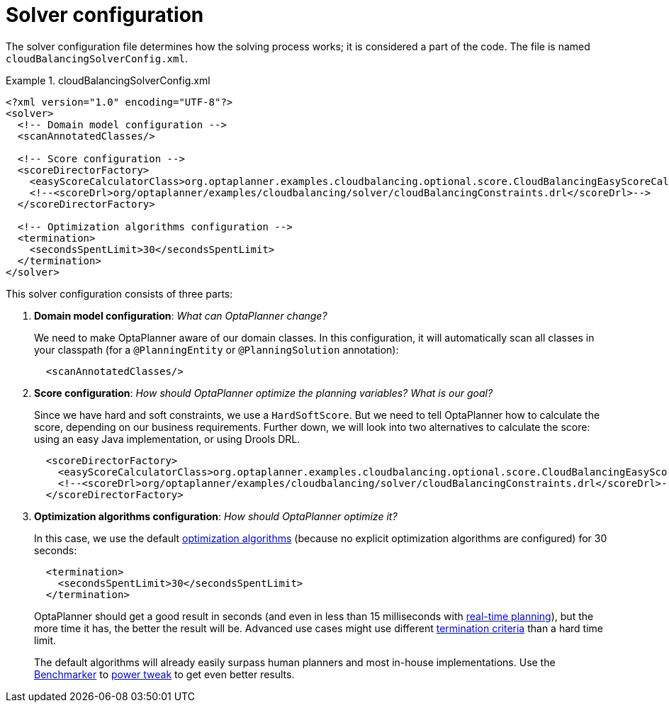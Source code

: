 [[cloudBalancingSolverConfiguration]]
= Solver configuration
:imagesdir: ../../..

The solver configuration file determines how the solving process works; it is considered a part of the code. The file is named `cloudBalancingSolverConfig.xml`.

.cloudBalancingSolverConfig.xml
====
[source,xml,options="nowrap"]
----
<?xml version="1.0" encoding="UTF-8"?>
<solver>
  <!-- Domain model configuration -->
  <scanAnnotatedClasses/>

  <!-- Score configuration -->
  <scoreDirectorFactory>
    <easyScoreCalculatorClass>org.optaplanner.examples.cloudbalancing.optional.score.CloudBalancingEasyScoreCalculator</easyScoreCalculatorClass>
    <!--<scoreDrl>org/optaplanner/examples/cloudbalancing/solver/cloudBalancingConstraints.drl</scoreDrl>-->
  </scoreDirectorFactory>

  <!-- Optimization algorithms configuration -->
  <termination>
    <secondsSpentLimit>30</secondsSpentLimit>
  </termination>
</solver>
----
====

This solver configuration consists of three parts:

. *Domain model configuration*: _What can OptaPlanner change?_
+
We need to make OptaPlanner aware of our domain classes. In this configuration, it will automatically scan all classes in your classpath (for a `@PlanningEntity` or `@PlanningSolution` annotation):
+
[source,xml,options="nowrap"]
----
  <scanAnnotatedClasses/>
----

. *Score configuration*: _How should OptaPlanner optimize the planning variables? What is our goal?_
+
Since we have hard and soft constraints, we use a ``HardSoftScore``. But we need to tell OptaPlanner how to calculate the score, depending on our business requirements. Further down, we will look into two alternatives to calculate the score: using an easy Java implementation, or using Drools DRL.
+
[source,xml,options="nowrap"]
----
  <scoreDirectorFactory>
    <easyScoreCalculatorClass>org.optaplanner.examples.cloudbalancing.optional.score.CloudBalancingEasyScoreCalculator</easyScoreCalculatorClass>
    <!--<scoreDrl>org/optaplanner/examples/cloudbalancing/solver/cloudBalancingConstraints.drl</scoreDrl>-->
  </scoreDirectorFactory>
----

. *Optimization algorithms configuration*: _How should OptaPlanner optimize it?_
+
In this case, we use the default <<optimizationAlgorithms,optimization algorithms>> (because no explicit optimization algorithms are configured) for 30 seconds:
+
[source,xml,options="nowrap"]
----
  <termination>
    <secondsSpentLimit>30</secondsSpentLimit>
  </termination>
----
+
OptaPlanner should get a good result in seconds (and even in less than 15 milliseconds with <<realTimePlanning,real-time planning>>), but the more time it has, the better the result will be. Advanced use cases might use different <<termination,termination criteria>> than a hard time limit.
+
The default algorithms will already easily surpass human planners and most in-house implementations.
Use the <<benchmarker,Benchmarker>> to <<powerTweaking,power tweak>> to get even better results.
